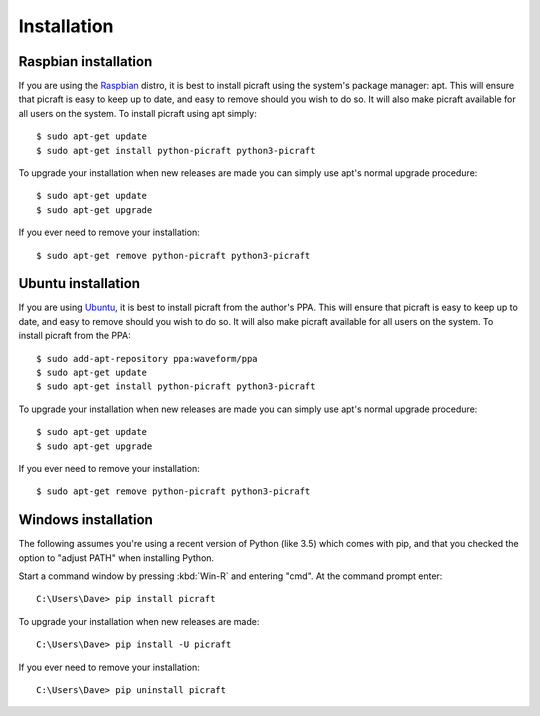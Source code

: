 .. _install:

============
Installation
============


.. _raspbian_install:

Raspbian installation
=====================

If you are using the `Raspbian`_ distro, it is best to install picraft using
the system's package manager: apt. This will ensure that picraft is easy to
keep up to date, and easy to remove should you wish to do so. It will also make
picraft available for all users on the system. To install picraft using apt
simply::

    $ sudo apt-get update
    $ sudo apt-get install python-picraft python3-picraft

To upgrade your installation when new releases are made you can simply use
apt's normal upgrade procedure::

    $ sudo apt-get update
    $ sudo apt-get upgrade

If you ever need to remove your installation::

    $ sudo apt-get remove python-picraft python3-picraft

.. _Raspbian: http://www.raspbian.org/


.. _ubuntu_install:

Ubuntu installation
===================

If you are using `Ubuntu`_, it is best to install picraft from the author's
PPA. This will ensure that picraft is easy to keep up to date, and easy to
remove should you wish to do so. It will also make picraft available for all
users on the system. To install picraft from the PPA::

    $ sudo add-apt-repository ppa:waveform/ppa
    $ sudo apt-get update
    $ sudo apt-get install python-picraft python3-picraft

To upgrade your installation when new releases are made you can simply use
apt's normal upgrade procedure::

    $ sudo apt-get update
    $ sudo apt-get upgrade

If you ever need to remove your installation::

    $ sudo apt-get remove python-picraft python3-picraft

.. _Ubuntu: http://ubuntu.com
.. _PPA: https://launchpad.net/~waveform/+archive/ubuntu/ppa


.. _windows_install:

Windows installation
====================

The following assumes you're using a recent version of Python (like 3.5) which
comes with pip, and that you checked the option to "adjust PATH" when
installing Python.

Start a command window by pressing :kbd:`Win-R` and entering "cmd". At the
command prompt enter::

    C:\Users\Dave> pip install picraft

To upgrade your installation when new releases are made::

    C:\Users\Dave> pip install -U picraft

If you ever need to remove your installation::

    C:\Users\Dave> pip uninstall picraft

